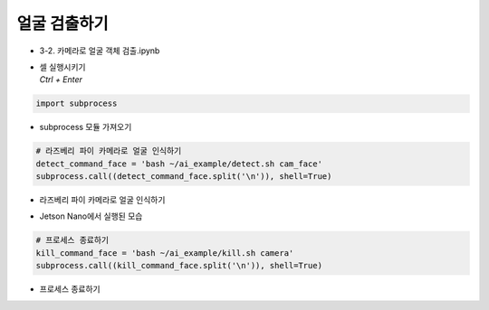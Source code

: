 ================
얼굴 검출하기
================

-   3-2. 카메라로 얼굴 객체 검출.ipynb
-   | 셀 실행시키기
    | `Ctrl + Enter`

.. image:: ../../images/det_face1.png


.. code-block:: python

    import subprocess

-   subprocess 모듈 가져오기


.. code-block:: python

    # 라즈베리 파이 카메라로 얼굴 인식하기
    detect_command_face = 'bash ~/ai_example/detect.sh cam_face'
    subprocess.call((detect_command_face.split('\n')), shell=True)


-   라즈베리 파이 카메라로 얼굴 인식하기

.. image:: ../../images/det_face3.png


-   Jetson Nano에서 실행된 모습


.. code-block:: python

    # 프로세스 종료하기
    kill_command_face = 'bash ~/ai_example/kill.sh camera'
    subprocess.call((kill_command_face.split('\n')), shell=True)


-   프로세스 종료하기
